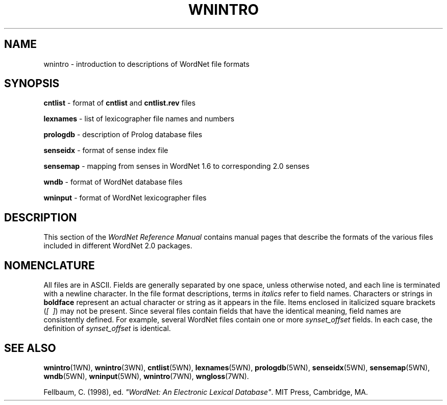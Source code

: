 '\" t
.\" $Id$
.tr ~
.TH WNINTRO 5WN "July 2003" "WordNet 2.0" "WordNet\(tm File Formats"
.SH NAME
wnintro \- introduction to descriptions of WordNet file formats
.SH SYNOPSIS
.LP 
\fBcntlist\fP \- format of \fBcntlist\fP and \fBcntlist.rev\fP files
.LP
\fBlexnames\fP \- list of lexicographer file names and numbers
.LP
\fBprologdb\fP \- description of Prolog database files
.LP
\fBsenseidx\fP \- format of sense index file
.LP
\fBsensemap\fP \- mapping from senses in WordNet 1.6 to corresponding
2.0 senses
.LP
\fBwndb\fP \- format of WordNet database files 
.LP
\fBwninput\fP \- format of WordNet lexicographer files
.SH DESCRIPTION
This section of the \fIWordNet Reference Manual\fP contains manual pages
that describe the formats of the various files included in different
WordNet 2.0 packages.
.SH NOMENCLATURE
All files are in ASCII.  Fields are generally separated by one space,
unless otherwise noted, and each line is terminated with a newline
character.  In the file format descriptions, terms in \fIitalics\fP
refer to field names.  Characters or strings in \fBboldface\fP
represent an actual character or string as it appears in the file.
Items enclosed in italicized square brackets (\fI[~~]\fP) may not be present.
Since several files contain fields that have the identical meaning,
field names are consistently defined.  For example, several WordNet
files contain one or more \fIsynset_offset\fP fields.  In each case,
the definition of \fIsynset_offset\fP is identical.
.SH SEE ALSO
.BR wnintro (1WN),
.BR wnintro (3WN),
.BR cntlist (5WN),
.BR lexnames (5WN),
.BR prologdb (5WN),
.BR senseidx (5WN),
.BR sensemap (5WN),
.BR wndb (5WN),
.BR wninput (5WN),
.BR wnintro (7WN),
.BR wngloss (7WN).
.LP
Fellbaum, C. (1998), ed.
\fI"WordNet: An Electronic Lexical Database"\fP.
MIT Press, Cambridge, MA.

